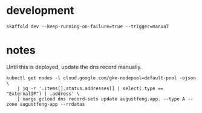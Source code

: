 * development

#+begin_src shell
skaffold dev --keep-running-on-failure=true --trigger=manual
#+end_src

* notes

Until this is deployed, update the dns record manually.

#+begin_src shell
  kubectl get nodes -l cloud.google.com/gke-nodepool=default-pool -ojson \
      | jq -r '.items[].status.addresses[] | select(.type == "ExternalIP") | .address' \
      | xargs gcloud dns record-sets update augustfeng.app. --type A --zone augustfeng-app --rrdatas
#+end_src
